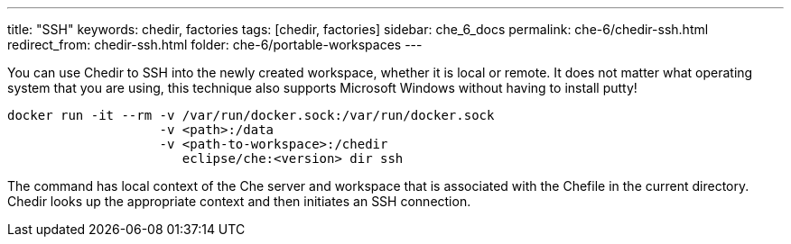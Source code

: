 ---
title: "SSH"
keywords: chedir, factories
tags: [chedir, factories]
sidebar: che_6_docs
permalink: che-6/chedir-ssh.html
redirect_from: chedir-ssh.html
folder: che-6/portable-workspaces
---


You can use Chedir to SSH into the newly created workspace, whether it is local or remote. It does not matter what operating system that you are using, this technique also supports Microsoft Windows without having to install putty!

----
docker run -it --rm -v /var/run/docker.sock:/var/run/docker.sock
                    -v <path>:/data
                    -v <path-to-workspace>:/chedir
                       eclipse/che:<version> dir ssh
----

The command has local context of the Che server and workspace that is associated with the Chefile in the current directory. Chedir looks up the appropriate context and then initiates an SSH connection.
